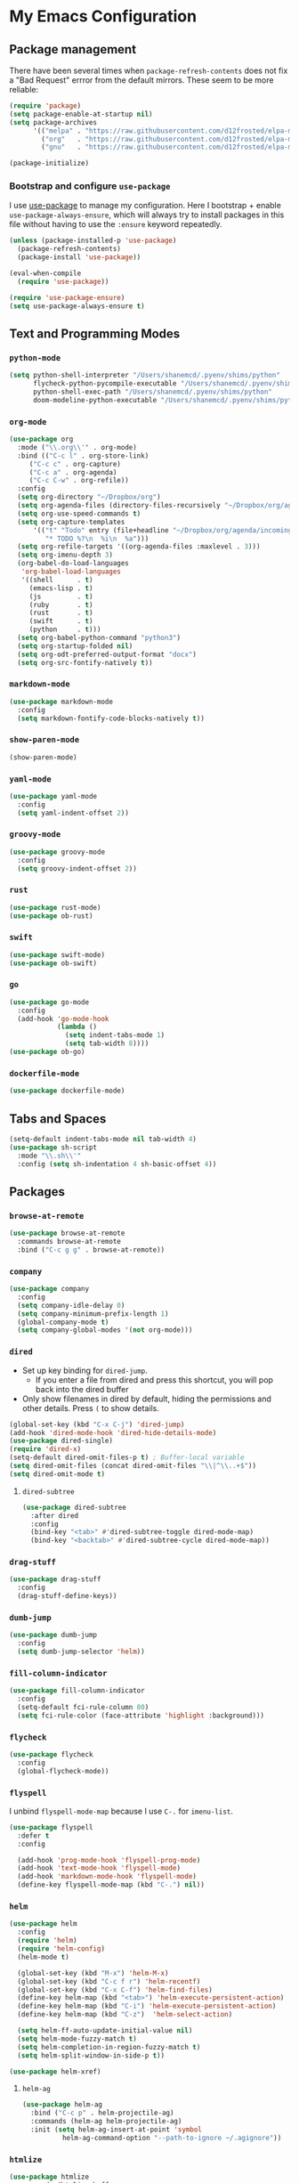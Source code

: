* My Emacs Configuration

** Package management

There have been several times when ~package-refresh-contents~ does not fix a
"Bad Request" errror from the default mirrors. These seem to be more reliable:

#+BEGIN_SRC emacs-lisp
(require 'package)
(setq package-enable-at-startup nil)
(setq package-archives
      '(("melpa" . "https://raw.githubusercontent.com/d12frosted/elpa-mirror/master/melpa/")
        ("org"   . "https://raw.githubusercontent.com/d12frosted/elpa-mirror/master/org/")
        ("gnu"   . "https://raw.githubusercontent.com/d12frosted/elpa-mirror/master/gnu/")))

(package-initialize)
#+END_SRC

*** Bootstrap and configure ~use-package~

I use [[https://github.com/jwiegley/use-package][use-package]] to manage my
configuration. Here I bootstrap + enable ~use-package-always-ensure~, which will
always try to install packages in this file without having to use the ~:ensure~
keyword repeatedly.

#+BEGIN_SRC emacs-lisp
(unless (package-installed-p 'use-package)
  (package-refresh-contents)
  (package-install 'use-package))

(eval-when-compile
  (require 'use-package))

(require 'use-package-ensure)
(setq use-package-always-ensure t)
#+END_SRC

** Text and Programming Modes

*** ~python-mode~
#+BEGIN_SRC emacs-lisp
(setq python-shell-interpreter "/Users/shanemcd/.pyenv/shims/python"
      flycheck-python-pycompile-executable "/Users/shanemcd/.pyenv/shims/python"
      python-shell-exec-path "/Users/shanemcd/.pyenv/shims/python"
      doom-modeline-python-executable "/Users/shanemcd/.pyenv/shims/python")
#+END_SRC

*** ~org-mode~

#+BEGIN_SRC emacs-lisp
(use-package org
  :mode ("\\.org\\'" . org-mode)
  :bind (("C-c l" . org-store-link)
	 ("C-c c" . org-capture)
	 ("C-c a" . org-agenda)
	 ("C-c C-w" . org-refile))
  :config
  (setq org-directory "~/Dropbox/org")
  (setq org-agenda-files (directory-files-recursively "~/Dropbox/org/agenda/" "\\.org$"))
  (setq org-use-speed-commands t)
  (setq org-capture-templates
      '(("t" "Todo" entry (file+headline "~/Dropbox/org/agenda/incoming.org" "Tasks")
         "* TODO %?\n  %i\n  %a")))
  (setq org-refile-targets '((org-agenda-files :maxlevel . 3)))
  (setq org-imenu-depth 3)
  (org-babel-do-load-languages
   'org-babel-load-languages
   '((shell      . t)
     (emacs-lisp . t)
     (js         . t)
     (ruby       . t)
     (rust       . t)
     (swift      . t)
     (python     . t)))
  (setq org-babel-python-command "python3")
  (setq org-startup-folded nil)
  (setq org-odt-preferred-output-format "docx")
  (setq org-src-fontify-natively t))
#+END_SRC


*** ~markdown-mode~
#+BEGIN_SRC emacs-lisp
(use-package markdown-mode
  :config
  (setq markdown-fontify-code-blocks-natively t))
#+END_SRC

*** ~show-paren-mode~
#+BEGIN_SRC emacs-lisp
(show-paren-mode)
#+END_SRC
*** ~yaml-mode~

#+BEGIN_SRC emacs-lisp
(use-package yaml-mode
  :config
  (setq yaml-indent-offset 2))
#+END_SRC
*** ~groovy-mode~
#+BEGIN_SRC emacs-lisp
(use-package groovy-mode
  :config
  (setq groovy-indent-offset 2))
#+END_SRC

*** ~rust~
#+BEGIN_SRC emacs-lisp
(use-package rust-mode)
(use-package ob-rust)
#+END_SRC

*** ~swift~
#+BEGIN_SRC emacs-lisp
(use-package swift-mode)
(use-package ob-swift)
#+END_SRC

*** ~go~
#+BEGIN_SRC emacs-lisp
(use-package go-mode
  :config
  (add-hook 'go-mode-hook
            (lambda ()
              (setq indent-tabs-mode 1)
              (setq tab-width 8))))
(use-package ob-go)
#+END_SRC

*** ~dockerfile-mode~
#+BEGIN_SRC emacs-lisp
(use-package dockerfile-mode)
#+END_SRC

** Tabs and Spaces

#+BEGIN_SRC emacs-lisp
(setq-default indent-tabs-mode nil tab-width 4)
(use-package sh-script
  :mode "\\.sh\\'"
  :config (setq sh-indentation 4 sh-basic-offset 4))
#+END_SRC

** Packages
*** ~browse-at-remote~
#+BEGIN_SRC emacs-lisp
(use-package browse-at-remote
  :commands browse-at-remote
  :bind ("C-c g g" . browse-at-remote))
#+END_SRC
*** ~company~

 #+BEGIN_SRC emacs-lisp
 (use-package company
   :config
   (setq company-idle-delay 0)
   (setq company-minimum-prefix-length 1)
   (global-company-mode t)
   (setq company-global-modes '(not org-mode)))
 #+END_SRC

*** ~dired~

- Set up key binding for ~dired-jump~.
  - If you enter a file from dired and press this shortcut, you will pop back
    into the dired buffer
- Only show filenames in dired by default, hiding the permissions and other
  details. Press ~(~ to show details.

#+BEGIN_SRC emacs-lisp
(global-set-key (kbd "C-x C-j") 'dired-jump)
(add-hook 'dired-mode-hook 'dired-hide-details-mode)
(use-package dired-single)
(require 'dired-x)
(setq-default dired-omit-files-p t) ; Buffer-local variable
(setq dired-omit-files (concat dired-omit-files "\\|^\\..+$"))
(setq dired-omit-mode t)
#+END_SRC

**** ~dired-subtree~

 #+BEGIN_SRC emacs-lisp
 (use-package dired-subtree
   :after dired
   :config
   (bind-key "<tab>" #'dired-subtree-toggle dired-mode-map)
   (bind-key "<backtab>" #'dired-subtree-cycle dired-mode-map))
 #+END_SRC
*** ~drag-stuff~
#+BEGIN_SRC emacs-lisp
(use-package drag-stuff
  :config
  (drag-stuff-define-keys))
#+END_SRC
*** ~dumb-jump~

 #+BEGIN_SRC emacs-lisp
 (use-package dumb-jump
   :config
   (setq dumb-jump-selector 'helm))
 #+END_SRC
*** ~fill-column-indicator~
#+BEGIN_SRC emacs-lisp
(use-package fill-column-indicator
  :config
  (setq-default fci-rule-column 80)
  (setq fci-rule-color (face-attribute 'highlight :background)))
#+END_SRC
*** ~flycheck~
#+BEGIN_SRC emacs-lisp
(use-package flycheck
  :config
  (global-flycheck-mode))
#+END_SRC
*** ~flyspell~

I unbind ~flyspell-mode-map~ because I use ~C-.~ for ~imenu-list~.

 #+BEGIN_SRC emacs-lisp
 (use-package flyspell
   :defer t
   :config

   (add-hook 'prog-mode-hook 'flyspell-prog-mode)
   (add-hook 'text-mode-hook 'flyspell-mode)
   (add-hook 'markdown-mode-hook 'flyspell-mode)
   (define-key flyspell-mode-map (kbd "C-.") nil))
 #+END_SRC

*** ~helm~

#+BEGIN_SRC emacs-lisp
(use-package helm
  :config
  (require 'helm)
  (require 'helm-config)
  (helm-mode t)

  (global-set-key (kbd "M-x") 'helm-M-x)
  (global-set-key (kbd "C-c f r") 'helm-recentf)
  (global-set-key (kbd "C-x C-f") 'helm-find-files)
  (define-key helm-map (kbd "<tab>") 'helm-execute-persistent-action)
  (define-key helm-map (kbd "C-i") 'helm-execute-persistent-action)
  (define-key helm-map (kbd "C-z")  'helm-select-action)

  (setq helm-ff-auto-update-initial-value nil)
  (setq helm-mode-fuzzy-match t)
  (setq helm-completion-in-region-fuzzy-match t)
  (setq helm-split-window-in-side-p t))

(use-package helm-xref)
#+END_SRC

**** ~helm-ag~

#+BEGIN_SRC emacs-lisp
(use-package helm-ag
  :bind ("C-c p" . helm-projectile-ag)
  :commands (helm-ag helm-projectile-ag)
  :init (setq helm-ag-insert-at-point 'symbol
	      helm-ag-command-option "--path-to-ignore ~/.agignore"))
#+END_SRC

*** ~htmlize~

#+BEGIN_SRC emacs-lisp
(use-package htmlize
  :commands (htmlize-buffer
	     htmlize-file
	     htmlize-many-files
	     htmlize-many-files-dired
	     htmlize-region))
#+END_SRC

*** ~imenu-list~

#+BEGIN_SRC emacs-lisp
(use-package imenu-list
  :bind
  (("C-." . imenu-list-smart-toggle))
  :config
  (setq imenu-list-focus-after-activation t))
 #+END_SRC

*** ~lsp~
#+BEGIN_SRC emacs-lisp
  (use-package lsp-mode
    ;; set prefix for lsp-command-keymap (few alternatives - "C-l", "C-c l")
    :init (setq lsp-keymap-prefix "s-l")
    :hook (;; replace XXX-mode with concrete major-mode(e. g. python-mode)
           ;; if you want which-key integration
           (python-mode . lsp)
           (go-mode . lsp-deferred)
           (lsp-mode . lsp-enable-which-key-integration))
    :commands (lsp lsp-deferred)
    :config
    (setq lsp-log-io 1)
    (setq lsp-pyls-configuration-sources ["flake8"])
    (setq lsp-pyls-plugins-mccabe-enabled nil)
    (lsp-register-client
      (make-lsp-client :new-connection (lsp-tramp-connection "pyls")
                       :major-modes '(python-mode)
                       :remote? t
                       :server-id 'pyls-remote))

    (lsp-register-client
      (make-lsp-client :new-connection (lsp-tramp-connection "gopls")
                       :major-modes '(go-mode)
                       :remote? t
                       :server-id 'gopls-remote))

    (defun lsp-set-cfg ()
      (let ((lsp-cfg '(:pyls (:configurationSources ("flake8")))))
        (lsp--set-configuration lsp-cfg)))

    (add-hook 'lsp-after-initialize-hook 'lsp-set-cfg)

    (setq xref-prompt-for-identifier '(not xref-find-definitions
                                           xref-find-definitions-other-window
                                           xref-find-definitions-other-frame
                                           xref-find-references))

    (setq xref-show-xrefs-function 'helm-xref-show-xrefs))

  (use-package lsp-ui
    :requires lsp-mode flycheck
    :commands lsp-ui-mode
    :custom-face
    (lsp-ui-doc-background ((t (:background nil))))
    (lsp-ui-doc-header ((t (:inherit (font-lock-string-face italic)))))
    :bind
    (:map lsp-ui-mode-map
      ([remap xref-find-definitions] . lsp-ui-peek-find-definitions)
      ([remap xref-find-references] . lsp-ui-peek-find-references)
      ("C-c u" . lsp-ui-imenu))
    :hook (lsp-mode-hook . lsp-ui-mode)
    :custom
    (lsp-ui-doc-enable t)
    (lsp-ui-doc-use-childframe f)
    (lsp-ui-flycheck-enable t)
    (lsp-ui-flycheck-list-position 'right)
    (lsp-ui-flycheck-live-reporting t)
    (lsp-ui-peek-enable t)
    (lsp-ui-peek-list-width 60)
    (lsp-ui-peek-peek-height 25)
    (lsp-ui-doc-header t)
    (lsp-ui-doc-include-signature t)
    (lsp-ui-doc-position 'top)
    (lsp-ui-doc-border (face-foreground 'default))
    (lsp-ui-sideline-enable t)
    (lsp-ui-sideline-ignore-duplicate t)
    (lsp-ui-sideline-show-code-actions t))

  (use-package company-lsp :commands company-lsp
    :config
    (setq company-minimum-prefix-length 1
          company-idle-delay 0.0))

  ;; if you are helm user
  (use-package helm-lsp :commands helm-lsp-workspace-symbol)

#+END_SRC
*** ~magit~

#+BEGIN_SRC emacs-lisp
(use-package magit
  :bind
  (("C-x g" . magit-status))
  :config
  (setq magit-display-buffer-function #'magit-display-buffer-fullframe-status-v1))
#+END_SRC

*** ~mwim~

 "Move where I mean" - ~C-a~ takes you to the first character on the line.

 #+BEGIN_SRC emacs-lisp
 (use-package mwim
   :config
   (global-set-key (kbd "C-a") 'mwim-beginning)
   (global-set-key (kbd "C-e") 'mwim-end))
 #+END_SRC

*** ~projectile~

#+BEGIN_SRC emacs-lisp
(use-package projectile
  :commands (projectile-find-file projectile-switch-project)
  :diminish projectile-mode
  :init
  (use-package helm-projectile
    :bind
    (("M-t" . helm-projectile-find-file)
     ("s-p" . helm-projectile-find-file)
     ("s-P" . helm-projectile-switch-project)))
  :config
  (setq projectile-switch-project-action #'projectile-commander)
  (projectile-global-mode)
  (helm-projectile-on))
#+END_SRC

*** ~rainbow-delimeters~

#+BEGIN_SRC emacs-lisp
(use-package rainbow-delimiters
  :config
  (add-hook 'prog-mode-hook #'rainbow-delimiters-mode))
#+END_SRC

*** ~reveal-in-osx-finder~

#+BEGIN_SRC emacs-lisp
(use-package reveal-in-osx-finder)
#+END_SRC

*** ~undo-tree~

 Provides the helpful ~undo-tree-visualize~ function. https://www.emacswiki.org/emacs/UndoTree

 #+BEGIN_SRC emacs-lisp
 (use-package undo-tree
   :init
   (undo-tree-mode))
 #+END_SRC

*** ~which-key~

 #+BEGIN_SRC emacs-lisp
 (use-package which-key
   :config
   (which-key-mode)
   (which-key-setup-minibuffer))
 #+END_SRC

*** ~ws-butler~


 #+BEGIN_SRC emacs-lisp
 (use-package ws-butler
   :config
   (ws-butler-global-mode t))
 #+END_SRC

*** ~wttrin~
#+BEGIN_SRC emacs-lisp
(use-package wttrin
  :config
  (setq wttrin-default-cities '("New York NY" "Winchester VA" "Durham NC" "Kaohsiung City")))
#+END_SRC
*** ~ztree~
#+BEGIN_SRC emacs-lisp
(use-package ztree)
#+END_SRC

*** ~yassnippet~
#+BEGIN_SRC emacs-lisp
(use-package yasnippet
  :commands yas-minor-mode
  :hook (go-mode . yas-minor-mode))
#+END_SRC

*** ~winum~
#+BEGIN_SRC emacs-lisp
(use-package winum
  :config
  (winum-mode)
  :bind
      (("M-0" . 'winum-select-window-0-or-10)
       ("M-1" . 'winum-select-window-1)
       ("M-2" . 'winum-select-window-2)
       ("M-3" . 'winum-select-window-3)
       ("M-4" . 'winum-select-window-4)
       ("M-5" . 'winum-select-window-5)
       ("M-6" . 'winum-select-window-6)
       ("M-7" . 'winum-select-window-7)
       ("M-8" . 'winum-select-window-8))
  )
#+END_SRC

*** ~dap~
#+BEGIN_SRC emacs-lisp
(use-package dap-mode)
(require 'dap-go)
(setq dap-print-io t)
(setq dap-go-delve-path "/Users/shanemcd/go/bin/dlv")
(dap-auto-configure-mode)
#+END_SRC

** Interface Customizations
*** Columns

#+BEGIN_SRC emacs-lisp
(add-hook 'markdown-mode-hook 'auto-fill-mode)

(setq-default fill-column 80)
#+END_SRC

*** Disable Native UI Controls

#+BEGIN_SRC emacs-lisp
(tool-bar-mode -1)
(menu-bar-mode -1)
(scroll-bar-mode -1)
#+END_SRC

*** Font

https://github.com/mozilla/Fira

#+BEGIN_SRC emacs-lisp
(add-to-list 'default-frame-alist '(font . "Fira Mono"))
#+END_SRC

*** Hide Splash Screen

#+BEGIN_SRC emacs-lisp
(setq inhibit-splash-screen t)
#+END_SRC

*** Show column number in modeline

 #+BEGIN_SRC emacs-lisp
 (setq column-number-mode t)
 #+END_SRC

*** Show Line Numbers

#+BEGIN_SRC emacs-lisp
(global-display-line-numbers-mode)
#+END_SRC

*** Start w/ Maximized Window

#+BEGIN_SRC emacs-lisp
(add-to-list 'default-frame-alist '(fullscreen . maximized))
#+END_SRC

*** Theme

#+BEGIN_SRC emacs-lisp
(use-package base16-theme
  :config
  (load-theme 'base16-material t))
#+END_SRC

*** ~neotree~
#+BEGIN_SRC emacs-lisp
(use-package all-the-icons)
(use-package neotree
  :config
  (setq neo-autorefresh t)
  (setq neo-window-fixed-size nil)
  (setq neo-reset-size-on-open nil)
  (eval-after-load "neotree"
    '(add-to-list 'window-size-change-functions
                  (lambda (frame)
                    (let ((neo-window (neo-global--get-window)))
                      (unless (null neo-window)
                        (setq neo-window-width (window-width neo-window)))))))
  (setq neo-theme (if (display-graphic-p) 'icons 'arrow))
  :bind
  (:map global-map
	("s-t"   . neotree-toggle)))
#+END_SRC

*** ~doom-modeline~
#+BEGIN_SRC emacs-lisp
(use-package doom-modeline
  :init (doom-modeline-mode 1)
  :config)
;;  (setq doom-modeline-env-version nil))
#+END_SRC

*** Wind Move
https://www.emacswiki.org/emacs/WindMove
#+BEGIN_SRC emacs-lisp
(when (fboundp 'windmove-default-keybindings)
  (windmove-default-keybindings))
#+END_SRC
** Misc

#+BEGIN_SRC emacs-lisp
(global-set-key (kbd "C-c d") 'make-directory)
(setq backup-directory-alist `(("." . "~/.emacs.bak")))

(require 'tramp)
(add-to-list 'tramp-remote-path 'tramp-own-remote-path)
#+END_SRC


*** Require newlines at end of files
#+BEGIN_SRC emacs-lisp
(setq require-final-newline t)
#+END_SRC
*** Set up ~PATH~ on macOS

Ensure that the proper shell is used on macOS. For me, this was the solution to:

- An issue where my ~ssh-agent~ was not being used.
- ~/usr/local/bin/~ wasn't in emacs' ~PATH~.


#+BEGIN_SRC emacs-lisp
(use-package exec-path-from-shell
  :if (memq window-system '(mac ns))
  :config
  (setq exec-path-from-shell-arguments '("-l"))
  (setenv "SHELL" "/bin/zsh")
  (exec-path-from-shell-initialize)
  (exec-path-from-shell-copy-env "GOPATH")
  (exec-path-from-shell-copy-env "PATH")
  (exec-path-from-shell-copy-env "LC_ALL")
  (exec-path-from-shell-copy-env "LANG")
  (exec-path-from-shell-copy-env "LC_TYPE")
  (exec-path-from-shell-copy-env "SSH_AGENT_PID")
  (exec-path-from-shell-copy-env "SSH_AUTH_SOCK")
  (exec-path-from-shell-copy-env "SHELL"))
#+END_SRC

*** Store generated lisp in separate file

#+BEGIN_SRC emacs-lisp
(setq custom-file "~/.emacs.d/generated.el")
#+END_SRC

*** ~vterm~
#+BEGIN_SRC emacs-lisp
(use-package vterm)
#+END_SRC
